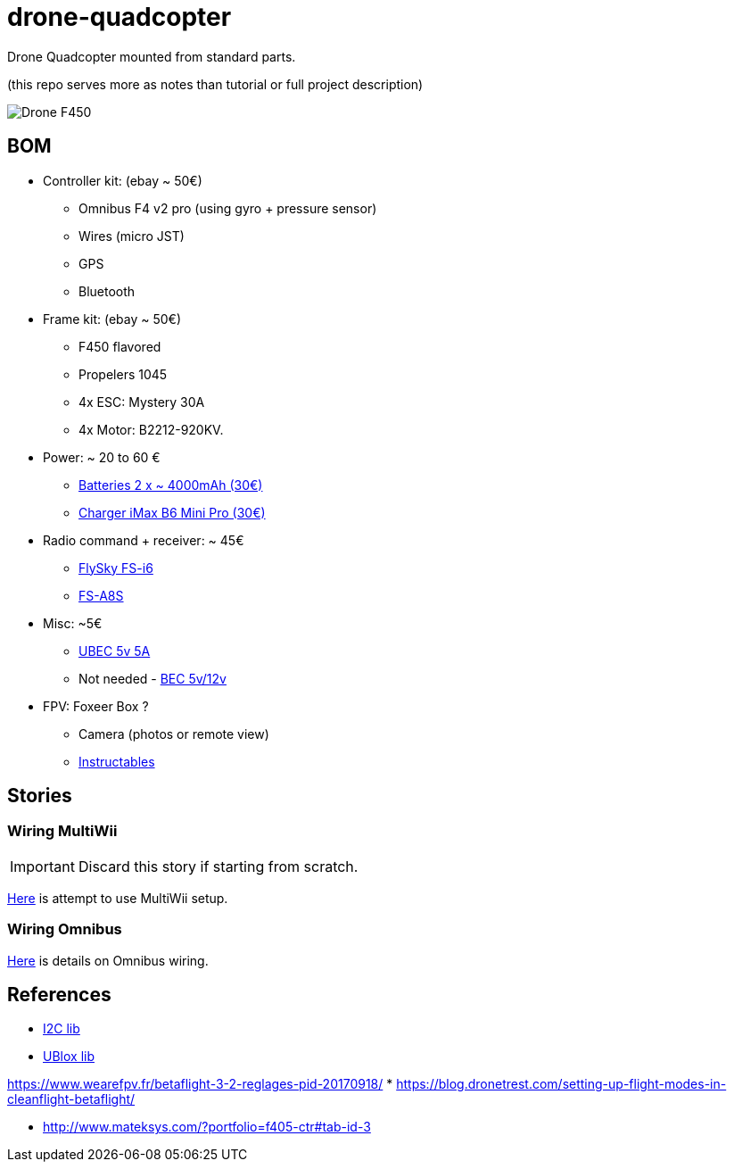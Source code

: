 
= drone-quadcopter

Drone Quadcopter mounted from standard parts.

(this repo serves more as notes than tutorial or full project description)

:imagesdir: res

image:drone-f450.png[Drone F450]

== BOM

* Controller kit: (ebay ~ 50€)
  ** Omnibus F4 v2 pro (using gyro + pressure sensor)
  ** Wires (micro JST)
  ** GPS
  ** Bluetooth

* Frame kit: (ebay ~ 50€)
  ** F450 flavored
  ** Propelers 1045
  ** 4x ESC: Mystery 30A
  ** 4x Motor: B2212-920KV. 

* Power: ~ 20 to 60 €
  ** https://hobbyking.com/fr_fr/zippy-compact-4000mah-3s-25c-lipo-pack.html[Batteries 2 x ~ 4000mAh (30€)]
  ** http://le-modelisme.com/?Rc-2550Rc-SKYRC-iMAX-B6-Mini-Pro-Balance-Chargeur-/-Dechargeur-pour-RC-Batterie-12V.html[Charger iMax B6 Mini Pro (30€)]
 
* Radio command + receiver: ~ 45€
  ** https://www.banggood.com/fr/FlySky-FS-i6-2_4G-6CH-AFHDS-RC-Transmitter-With-FS-iA6B-Receiver-p-983537.html?rmmds=search[FlySky FS-i6]
  ** https://www.banggood.com/fr/Flysky-FS-A8S-2_4G-8CH-Mini-Receiver-with-PPM-i-BUS-SBUS-Output-p-1092861.html[FS-A8S]

* Misc: ~5€
  ** https://hobbyking.com/fr_fr/hobbykingtm-hku5-5v-5a-ubec.html[UBEC 5v 5A]
  ** Not needed - https://hobbyking.com/fr_fr/matek-micro-bec-5v-12v-adj.html[BEC 5v/12v]

* FPV: Foxeer Box ?
  ** Camera (photos or remote view)
  ** http://www.instructables.com/id/FPV-System-for-Drones/[Instructables] 

== Stories

=== Wiring MultiWii

IMPORTANT: Discard this story if starting from scratch.

link:res/multiwii[Here] is attempt to use MultiWii setup.

=== Wiring Omnibus

link:res/omnibus-f4-pro-v2[Here] is details on Omnibus wiring.

== References

* https://code.google.com/archive/p/i2c-gps-nav/downloads[I2C lib]
* https://www.u-blox.com/en/product-search?keywords=u-center&utm_source=en%2Fevaluation-tools-a-software%2Fu-center%2Fu-center.html[UBlox lib]

https://www.wearefpv.fr/betaflight-3-2-reglages-pid-20170918/
*  https://blog.dronetrest.com/setting-up-flight-modes-in-cleanflight-betaflight/

* http://www.mateksys.com/?portfolio=f405-ctr#tab-id-3


